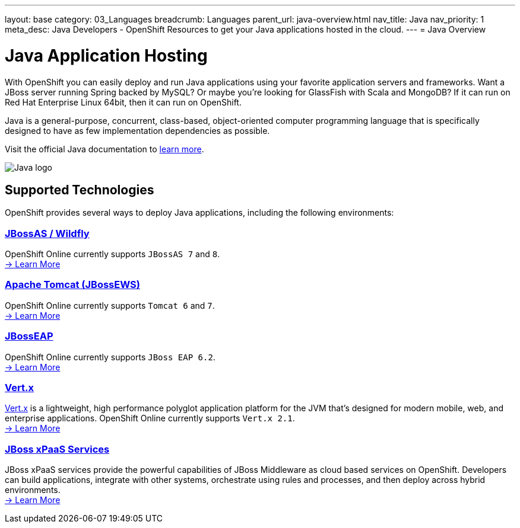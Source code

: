 ---
layout: base
category: 03_Languages
breadcrumb: Languages
parent_url: java-overview.html
nav_title: Java
nav_priority: 1
meta_desc: Java Developers - OpenShift Resources to get your Java applications hosted in the cloud.
---
= Java Overview

[[top]]
[[java]]
[float]
= Java Application Hosting
[.lead]
With OpenShift you can easily deploy and run Java applications using your favorite application servers and frameworks. Want a JBoss server running Spring backed by MySQL? Or maybe you're looking for GlassFish with Scala and MongoDB? If it can run on Red Hat Enterprise Linux 64bit, then it can run on OpenShift.

Java is a general-purpose, concurrent, class-based, object-oriented computer programming language that is specifically designed to have as few implementation dependencies as possible.

Visit the official Java documentation to link:https://java.com[learn more].

image::java-logo.png[Java logo]

== Supported Technologies
OpenShift provides several ways to deploy Java applications, including the following environments:

=== link:jbossas-overview.html[JBossAS / Wildfly]
OpenShift Online currently supports `JBossAS 7` and `8`. +
link:/en/jbossas-overview.html[-> Learn More]

=== link:tomcat-overview.html[Apache Tomcat (JBossEWS)]
OpenShift Online currently supports `Tomcat 6` and `7`. +
link:/en/tomcat-overview.html[-> Learn More]

=== link:jbosseap-overview.html[JBossEAP]
OpenShift Online currently supports `JBoss EAP 6.2`.  +
link:/en/jbosseap-overview.html[-> Learn More]

=== link:vertx-overview.html[Vert.x]
http://vertx.io/[Vert.x] is a lightweight, high performance polyglot application platform for the JVM that's designed for modern mobile, web, and enterprise applications. OpenShift Online currently supports `Vert.x 2.1`. +
link:/en/vertx-overview.html[-> Learn More]

=== link:xpaas.html[JBoss xPaaS Services]
JBoss xPaaS services provide the powerful capabilities of JBoss Middleware as cloud based services on OpenShift. Developers can build applications, integrate with other systems, orchestrate using rules and processes, and then deploy across hybrid environments. +
link:xpaas.html[-> Learn More]
